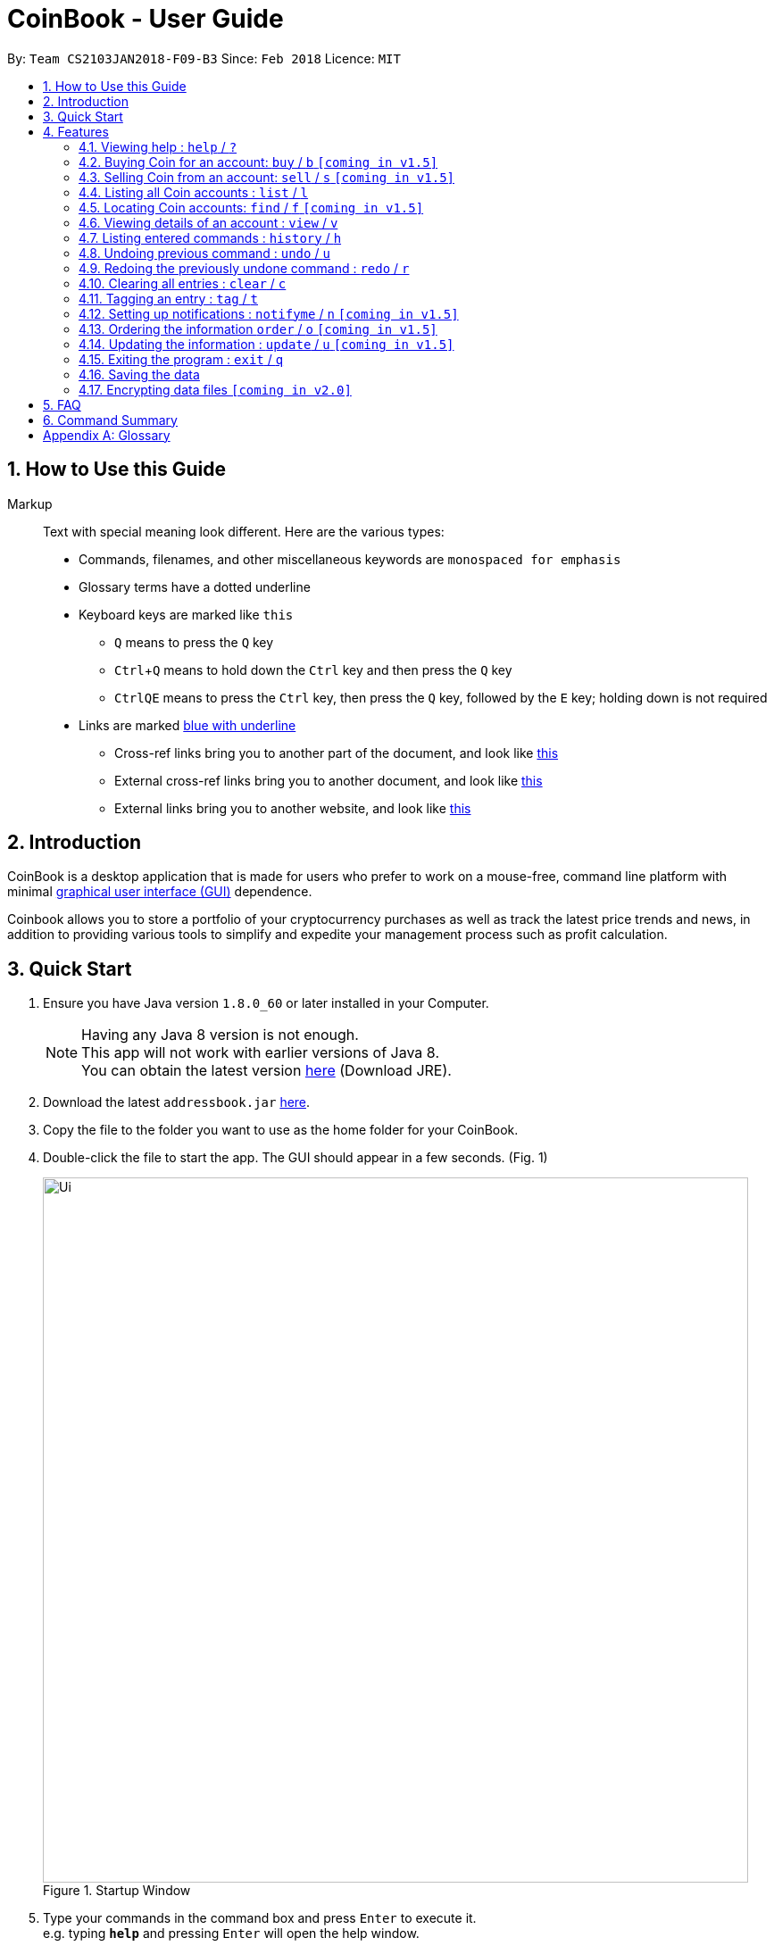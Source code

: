 = CoinBook - User Guide
:toc:
:toc-title:
:toc-placement: preamble
:sectnums:
:imagesDir: images
:stylesDir: stylesheets
:xrefstyle: full
:experimental:
ifdef::env-github[]
:tip-caption: :bulb:
:note-caption: :information_source:
endif::[]
:repoURL: https://github.com/CS2103JAN2018-F09-B3/main

By: `Team CS2103JAN2018-F09-B3` Since: `Feb 2018` Licence: `MIT`

== How to Use this Guide
Markup::
Text with special meaning look different. Here are the various types:
* Commands, filenames, and other miscellaneous keywords are `monospaced for emphasis`
* Glossary terms have a [gloss]#dotted underline#
* Keyboard keys are marked like kbd:[this]
** kbd:[Q] means to press the `Q` key
** kbd:[Ctrl]+kbd:[Q] means to hold down the `Ctrl` key and then press the `Q` key
** kbd:[Ctrl]kbd:[Q]kbd:[E] means to press the `Ctrl` key, then press the `Q` key, followed by the `E` key; holding down is not required
* Links are marked link:javascript:void(0);[blue with underline]
** Cross-ref links bring you to another part of the document, and look like link:javascript:void(0);[this]
** External cross-ref links bring you to another document, and look like [exref]#link:javascript:void(0);[this]#
** External links bring you to another website, and look like [ext]#link:javascript:void(0);[this]#


== Introduction

CoinBook is a desktop application that is made for users who prefer to work on a mouse-free, command line platform with minimal [gloss]#<<gui,graphical user interface (GUI)>># dependence.

Coinbook allows you to store a portfolio of your cryptocurrency purchases as well as track the latest price trends and news, in addition to providing various
tools to simplify and expedite your management process such as profit calculation.

== Quick Start

.  Ensure you have Java version `1.8.0_60` or later installed in your Computer.
+
[NOTE]
Having any Java 8 version is not enough. +
This app will not work with earlier versions of Java 8. +
You can obtain the latest version http://www.oracle.com/technetwork/java/javase/downloads/index.html[here] (Download JRE).
+
.  Download the latest `addressbook.jar` link:{repoURL}/releases[here].
.  Copy the file to the folder you want to use as the home folder for your CoinBook.
.  Double-click the file to start the app. The GUI should appear in a few seconds. (Fig. 1)
+
.Startup Window
image::Ui.png[width="790"]
+
.  Type your commands in the command box and press kbd:[Enter] to execute it. +
e.g. typing *`help`* and pressing kbd:[Enter] will open the help window.
.  Some example commands you can try:

* *`list`* : lists all Coins
* *`buy`*`BTC 3` : adds 3 coins to the BTC account
* *`view`*`BTC` : view the details of the BTC account
* *`exit`* : exits the app

. Alternatively, you can type replace commands by their aliases which are shorter to achieve the same effect. For example:

* *`l`* : lists all accounts

.  Refer to <<Features>> for details of each command. Command aliases are specified after the `/` symbol.

[[Features]]
== Features

.Command Format
****
* Words in `UPPER_CASE` are the parameters to be supplied by the user. e.g. in `find NAME`, `NAME` is a parameter wh1ich can be used as `find ETH`.
* Options in square brackets are optional. e.g `NAME [t/TAG]` can be used as `BTC t/fav` or as `BTC`.
* Options with `...` after them can be used multiple times including zero times. e.g. `[t/TAG]...` can be used as `{nbsp}` (i.e. 0 times), `t/cheap`, `t/active t/fav` etc.
* If an option without `...` is used multiple times, only the latest one will be used.
* Parameters can be in any order. e.g. if the command specifies `t/TAG a/VALUE`, `a/VALUE t/TAG` is also acceptable.
* Items in curly braces indicate multiple possibilities. e.g. `buy {NAME, TAG} AMOUNT`, is a command where the first parameter can either be a NAME or a TAG.
****

=== Viewing help : `help` / `?`

.Format
----
help
----

Opens the help window.

=== Buying Coin for an account: `buy` / `b` `[coming in v1.5]`

.Format
----
buy {INDEX, NAME, CODE} VALUE
----

Adds value into the specified Coin account.

.Example
----
buy BTC 0.5
----

=== Selling Coin from an account: `sell` / `s` `[coming in v1.5]`

Removes value from a given Coin account. +
Format: `sell {INDEX, NAME, TAG} VALUE`

Example:
* `sell BTC 0.5`

=== Listing all Coin accounts : `list` / `l`

Shows a list of all Coin accounts in the CoinBook. +
Format: `list`

=== Locating Coin accounts: `find` / `f` `[coming in v1.5]`

Finds coin accounts whose details satisfy the query. +

Format: `find QUERY [LOGICAL_OPERATORS QUERY]...` +

****
* List of logical operators include:
    1. AND
    2. OR
    3. NOT
* List of possible queries include:
    1. name NAME: Name of the Coin account
    2. tag TAGNAME: Tag attribute of the Coin account
    3. price > VALUE : The current price any Coin exceeding <VALUE>
    4. price < VALUE : The current price any Coin less than <VALUE>
    5. profit > VALUE : The total profits derived from selling a Coin exceeding <VALUE>
    6. profit < VALUE : The total profits derived from selling a Coin less than <VALUE>
    7. amount < VALUE : The amount held in a Coin exceeding <VALUE>
    8. amount > VALUE : The amount held in Coin less than <VALUE>
****

Examples:

* `find BTC` +
Returns the account named BTC. +
* `find tag fav` +
Returns any accounts with the "fav" tag. +
* `find (price > 500 AND tag fav) OR amount < 20` +
Returns any accounts that either currently cost more than 500 dollars and was previously tagged as FAV,
or which the the account has less than 20 Coins left.

=== Viewing details of an account : `view` / `v`

Selects the account identified by the index number used in the most recent listing. +
Format: `view INDEX`

****
* Selects the account and loads the relevant information related to the account at the specified `INDEX`. The information includes:
    1. Amount spent in dollars to purchase the amount of current coin.
    2. Amount earned based on past sales of the current coin.
    3. Amount of possible profit if coin amount was sold at that point.
    4. A chart depicting the price history of that coin account.
* The index refers to the index number shown in the most recent listing.
* The index *must be a positive integer* `1, 2, 3, ...`
****

Examples:

* `list` +
`select 2` +
Selects the 2nd Coin account in the address book.
* `find BTC` +
`select 1` +
Selects the 1st Coin account in the results of the `find` command.

=== Listing entered commands : `history` / `h`

Lists all the commands that you have entered in reverse chronological order. +
Format: `history`

[NOTE]
====
Pressing the kbd:[&uarr;] and kbd:[&darr;] arrows will display the previous and next input respectively in the command box.
====

// tag::undoredo[]
=== Undoing previous command : `undo` / `u`

Restores the address book to the state before the previous _undoable_ command was executed. +
Format: `undo`

[NOTE]
====
Undoable commands: those commands that modify the address book's content (`add`, `delete`, `edit` and `clear`).
====

Examples:

* `buy BTC 10` +
`list` +
`undo` (reverses the `buy BTC 10` command) +

* `select 1` +
`list` +
`undo` +
The `undo` command fails as there are no undoable commands executed previously.

* `sell BTC 10` +
`clear` +
`undo` (reverses the `clear` command) +
`undo` (reverses the `sell BTC 10` command) +

=== Redoing the previously undone command : `redo` / `r`

Reverses the most recent `undo` command. +
Format: `redo`

Examples:

* `buy BTC 10` +
`undo` (reverses the `buy BTC 10` command) +
`redo` (reapplies the `buy BTC 10` command) +

* `list` +
`redo` +
The `redo` command fails as there are no `undo` commands executed previously.

* `sell BTC 10` +
`clear` +
`undo` (reverses the `clear` command) +
`undo` (reverses the `sell BTC 10` command) +
`redo` (reapplies the `sell BTC 10` command) +
`redo` (reapplies the `clear` command) +
// end::undoredo[]

=== Clearing all entries : `clear` / `c`

Clears all entries from the CoinBook. +
Format: `clear`

=== Tagging an entry : `tag` / `t`

Adds a tag attribute to an entry in the CoinBook, so that they can be grouped for other commands. +
Format: `tag {INDEX, NAME} TAG_NAME`

Example:

`tag 1 fav` +
`tag 3 fav` +
`tag 5 fav` +

The first, third, and fifth entry in the list is now tagged with the `fav` attribute.

[TIP]
A Coin account can have any number of tags (including 0)
[NOTE]
    Bear in mind that if multiple items are tagged, then the command will be applied to all accounts under the same tag.

=== Setting up notifications : `notifyme` / `n` `[coming in v1.5]`

Sets a condition that triggers a desktop notification when met. +
Format: `notifyme {INDEX, NAME, TAG} CONDITION [LOGICAL_OPERATOR CONDITION]...`

****
* Logical operators indlude: +
    1. AND
    2. OR
    3. NOT
* The list of conditions include: +
    1. When the price exceeds AMOUNT: price > AMOUNT
    2. When the price has drops below AMOUNT: price < AMOUNT
    3. When the profitability exceeds AMOUNT: profit > AMOUNT
    4. When the profitability drops below AMOUNT: profit < AMOUNT
****

Example:

* `notifyme 1 price > 50` +
When the price of the first entry has exceeded 50 dollars, a desktop notification will be triggered.

=== Ordering the information `order` / `o` `[coming in v1.5]`

Orders or sorts the `Coin` listing based on fields such as: name, price, amount held etc. +
Format: `order OPTION/{a, d}...`

Example:

* `order p/a` +
The `Coin` listing is now ordered in ascending order based on their prices+

* `order p/d n/a` +
The `Coin` listing is now ordered in descending order based on their prices first, then if two coins have
the same price, they will be sorted by name in ascending order. +


=== Updating the information : `update` / `u` `[coming in v1.5]`

Obtains the latest prices and refreshes the news feed using the Internet.
Format: `update`

=== Exiting the program : `exit` / `q`

Exits the program. +
Format: `exit`

=== Saving the data

CoinBook data are saved in the hard disk automatically after any command that changes the data. +
There is no need to save manually.

// tag::dataencryption[]
=== Encrypting data files `[coming in v2.0]`

_{explain how the user can enable/disable data encryption}_
// end::dataencryption[]

== FAQ

*Q*: How do I transfer my data to another Computer? +
*A*: Install the app in the other computer and overwrite the empty data file it creates with the file that contains the data of your previous Address Book folder.

== Command Summary

* *Add* : `add n/NAME a/AMOUNT [t/TAG]...` +
* *Buy* : `buy {INDEX, NAME, TAG} VALUE` +
* *Sell* : `sell {INDEX, NAME, TAG} VALUE` +
* *List* : `list` +
* *Find* : `find QUERY [LOGICAL_OPERATORS QUERY]...` +
* *Select* : `select INDEX` +
* *History* : `history` +
* *Undo* : `undo` +
* *Redo* : `redo` +
* *Clear* : `clear` +
* *Notifyme* : `notifyme {INDEX, NAME, TAG} CONDITION [LOGICAL_OPERATOR CONDITION]...` +
* *Update* : `update` +
* *Exit* :  `exit` +

[appendix]
== Glossary

[[alias]] Alias::
Alternate names for commands.

[[coinmarketcap]] Coinmarketcap::
A website that hosts Cryptocurrency information, including cap rankings, prices, volumes and circulating supplies.

[[cryptopanic]] Cryptopanic::
An online news platform for cryptocurrencies.

[[exponential-moving-average]] Exponential moving average::
A moving average window of closing prices over a past period that places more weight on the more recent days considered. Since cryptocurrencies do not have a closing price, this defaults to their price at 23:59:59 at the timezone of the exchange.

[[gui]] Graphical User Interface::
A type of user interface that lets users interact with the app through visual indicators, icons, mouse actions, etc. as compared to typed commands.

[[MACD]] Moving Average Convergence Divergence (MACD)::
Moving Average Convergence Divergence is an indicator that is the difference between two moving averages.

[[macros]] Macros::
A set of commands that can be executed under a single custom command is a macro. For example, if a user wishes to only view coins of a specific tag in a certain sorted order, he can set create a custom macro (e.g. `sortfavourites`) such that upon entering it at a command, the program will internally first call the `search` command on the user set tags, then call the `sort` command.

[[mainstream-os]] Mainstream OS::
Windows, Linux, Unix, OS-X

[[resistance-lines]] Resistance Lines::
When the price of a coin has risen to a certain amount, the price may eventually sustain its value at this point for a period of time. This is when it obtains "resistance".

[[RSI]] Relative Strength Index::
Relative Strength Index is used as an indicator to compare the current strength of cryptocurrency versus its historical strength. The strength is calculated based on the closing prices over a period of time.

[[sensitive-data]] Sensitive Data::
Refers to data that is not meant to be shared with others.

[[simple-moving-average]] Simple Moving Average::
A moving average window of closing prices over a past period that places equal weight on all days considered. Since cryptocurrencies do not have a closing price, this defaults to their price at 23:59:59 at the timezone of the exchange.

[[support-lines]] Support lines::
When the price of a coin has fallen to a certain amount, the price may eventually sustain its value at this point for a period of time. This is when it obtains "support".
